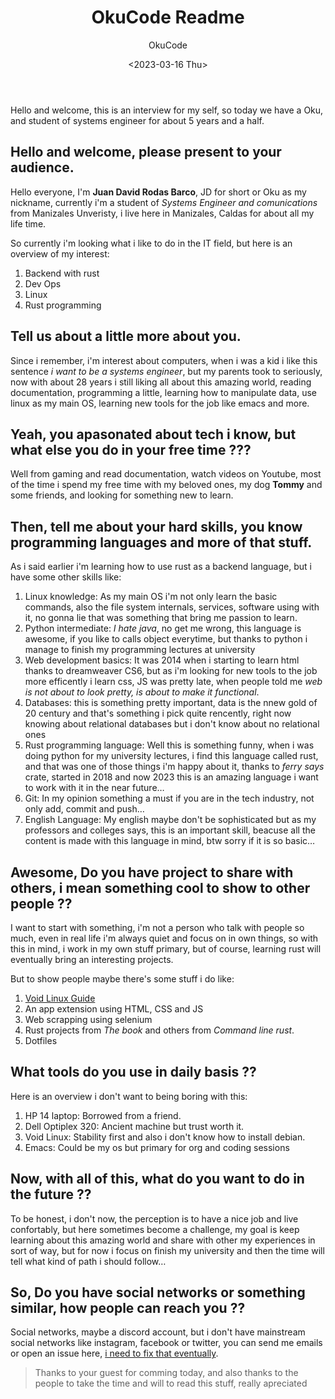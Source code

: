 #+TITLE: OkuCode Readme
#+AUTHOR: OkuCode
#+DESCRIPTION: Information about this colombian geek
#+DATE: <2023-03-16 Thu>

Hello and welcome, this is an interview for my self, so today we have a Oku, and student of systems engineer for about 5 years and a half.


** Hello and welcome, please present to your audience.

Hello everyone, I'm *Juan David Rodas Barco*, JD for short or Oku as my nickname, currently i'm a student of /Systems Engineer and comunications/ from Manizales Unveristy, i live here in Manizales, Caldas for about all my life time.

So currently i'm looking what i like to do in the IT field, but here is an overview of my interest:

1) Backend with rust
2) Dev Ops
3) Linux
4) Rust programming

   
** Tell us about a little more about you.

Since i remember, i'm interest about computers, when i was a kid i like this sentence /i want to be a systems engineer/, but my parents took to seriously, now with about 28 years i still liking all about this amazing world, reading documentation, programming a little, learning how to manipulate data, use linux as my main OS, learning new tools for the job like emacs and more.


** Yeah, you apasonated about tech i know, but what else you do in your free time ???

Well from gaming and read documentation, watch videos on Youtube, most of the time i spend my free time with my beloved ones, my dog *Tommy* and some friends, and looking for something new to learn.


** Then, tell me about your hard skills, you know programming languages and more of that stuff.

As i said earlier i'm learning how to use rust as a backend language, but i have some other skills like:

1) Linux knowledge: As my main OS i'm not only learn the basic commands, also the file system internals, services, software using with it, no gonna lie that was something that bring me passion to learn.
2) Python intermediate: /I hate java/, no get me wrong, this language is awesome, if you like to calls object everytime, but thanks to python i manage to finish my programming lectures at university
3) Web development basics: It was 2014 when i starting to learn html thanks to dreamweaver CS6, but as i'm looking for new tools to the job more efficently i learn css, JS was pretty late, when people told me /web is not about to look pretty, is about to make it functional/.
4) Databases: this is something pretty important, data is the nnew gold of 20 century and that's something i pick quite rencently, right now knowing about relational databases but i don't know about no relational ones
5) Rust programming language: Well this is something funny, when i was doing python for my university lectures, i find this language called rust, and that was one of those things i'm happy about it, thanks to /ferry says/ crate, started in 2018 and now 2023 this is an amazing language i want to work with it in the near future...
6) Git: In my opinion something a must if you are in the tech industry, not only add, commit and push...
7) English Language: My english maybe don't be sophisticated but as my professors and colleges says, this is an important skill, beacuse all the content is made with this language in mind, btw sorry if it is so basic...

   
** Awesome, Do you have project to share with others, i mean something cool to show to other people ??

I want to start with something, i'm not a person who talk with people so much, even in real life i'm always quiet and focus on in own things, so with this in mind, i work in my own stuff primary, but of course, learning rust will eventually bring an interesting projects.

But to show people maybe there's some stuff i do like:

1) [[https://github.com/Oku-Code/void-linux-guide][Void Linux Guide]]
2) An app extension using HTML, CSS and JS
3) Web scrapping using selenium
4) Rust projects from /The book/ and others from /Command line rust/.
5) Dotfiles

   
** What tools do you use in daily basis ??

Here is an overview i don't want to being boring with this:

1) HP 14 laptop: Borrowed from a friend.
2) Dell Optiplex 320: Ancient machine but trust worth it.
3) Void Linux: Stability first and also i don't know how to install debian.
4) Emacs: Could be my os but primary for org and coding sessions

   
** Now, with all of this, what do you want to do in the future ??

To be honest, i don't now, the perception is to have a nice job and live confortably, but here sometimes become a challenge, my goal is keep learning about this amazing world and share with other my experiences in sort of way, but for now i focus on finish my university and then the time will tell what kind of path i should follow...


** So, Do you have social networks or something similar, how people can reach you ??

Social networks, maybe a discord account, but i don't have mainstream social networks like instagram, facebook or twitter, you can send me emails or open an issue here, _i need to fix that eventually_.

#+begin_quote
Thanks to your guest for comming today, and also thanks to the people to take the time and will to read this stuff, really apreciated 
#+end_quote

